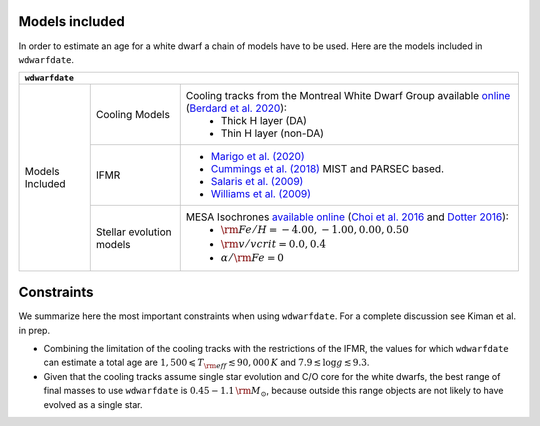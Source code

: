 .. _Models included:

Models included
===============

In order to estimate an age for a white dwarf a chain of models have to be used. Here are the models included in :math:`\texttt{wdwarfdate}`.

+-----------------+------------------+----------------------------------------------------------------------------------------------------------------------------------------------------------------------------------------------------------------------------------------------------------+
| :math:`\texttt{wdwarfdate}`                                                                                                                                                                                                                                                                   |
+=================+==================+==========================================================================================================================================================================================================================================================+
| Models Included | Cooling Models   | Cooling tracks from the Montreal White Dwarf Group available `online <http://www.astro.umontreal.ca/~bergeron/CoolingModels/>`_ (`Berdard et al. 2020 <https://ui.adsabs.harvard.edu/abs/2020ApJ...901...93B/abstract>`_):                               |
|                 |                  |  - Thick H layer (DA)                                                                                                                                                                                                                                    |
|                 |                  |  - Thin H layer (non-DA)                                                                                                                                                                                                                                 |
|                 +------------------+----------------------------------------------------------------------------------------------------------------------------------------------------------------------------------------------------------------------------------------------------------+
|                 | IFMR             | - `Marigo et al. (2020) <https://ui.adsabs.harvard.edu/abs/2020NatAs...4.1102M/abstract>`_                                                                                                                                                               |
|                 |                  | - `Cummings et al. (2018) <https://iopscience.iop.org/article/10.3847/1538-4357/aadfd6>`_ MIST and PARSEC based.                                                                                                                                         |
|                 |                  | - `Salaris et al. (2009) <https://ui.adsabs.harvard.edu/abs/2009ApJ...692.1013S/abstract>`_                                                                                                                                                              |
|                 |                  | - `Williams et al. (2009) <https://iopscience.iop.org/article/10.1088/0004-637X/693/1/355>`_                                                                                                                                                             |
|                 +------------------+----------------------------------------------------------------------------------------------------------------------------------------------------------------------------------------------------------------------------------------------------------+
|                 | Stellar evolution| MESA Isochrones `available online <http://waps.cfa.harvard.edu/MIST/>`_ (`Choi et al. 2016 <https://iopscience.iop.org/article/10.3847/0004-637X/823/2/102>`_ and `Dotter 2016 <https://iopscience.iop.org/article/10.3847/0067-0049/222/1/8>`_):        |
|                 | models           |  - :math:`{\rm Fe/H} = -4.00, -1.00, 0.00, 0.50`                                                                                                                                                                                                         |
|                 |                  |  - :math:`{\rm v/vcrit} = 0.0, 0.4`                                                                                                                                                                                                                      |
|                 |                  |  - :math:`\alpha/{\rm Fe} = 0`                                                                                                                                                                                                                           |
+-----------------+------------------+----------------------------------------------------------------------------------------------------------------------------------------------------------------------------------------------------------------------------------------------------------+




Constraints
===========

We summarize here the most important constraints when using :math:`\texttt{wdwarfdate}`. For a complete discussion see Kiman et al. in prep.

- Combining the limitation of the cooling tracks with the restrictions of the IFMR, the values for which :math:`\texttt{wdwarfdate}` can estimate a total age are :math:`1,500  \leqslant T_{\rm eff}  \lesssim 90,000\,K` and :math:`7.9  \lesssim \log g  \lesssim 9.3`.
- Given that the cooling tracks assume single star evolution and C/O core for the white dwarfs, the best range of final masses to use :math:`\texttt{wdwarfdate}` is :math:`0.45-1.1\,{\rm M}_{\odot}`, because outside this range objects are not likely to have evolved as a single star.